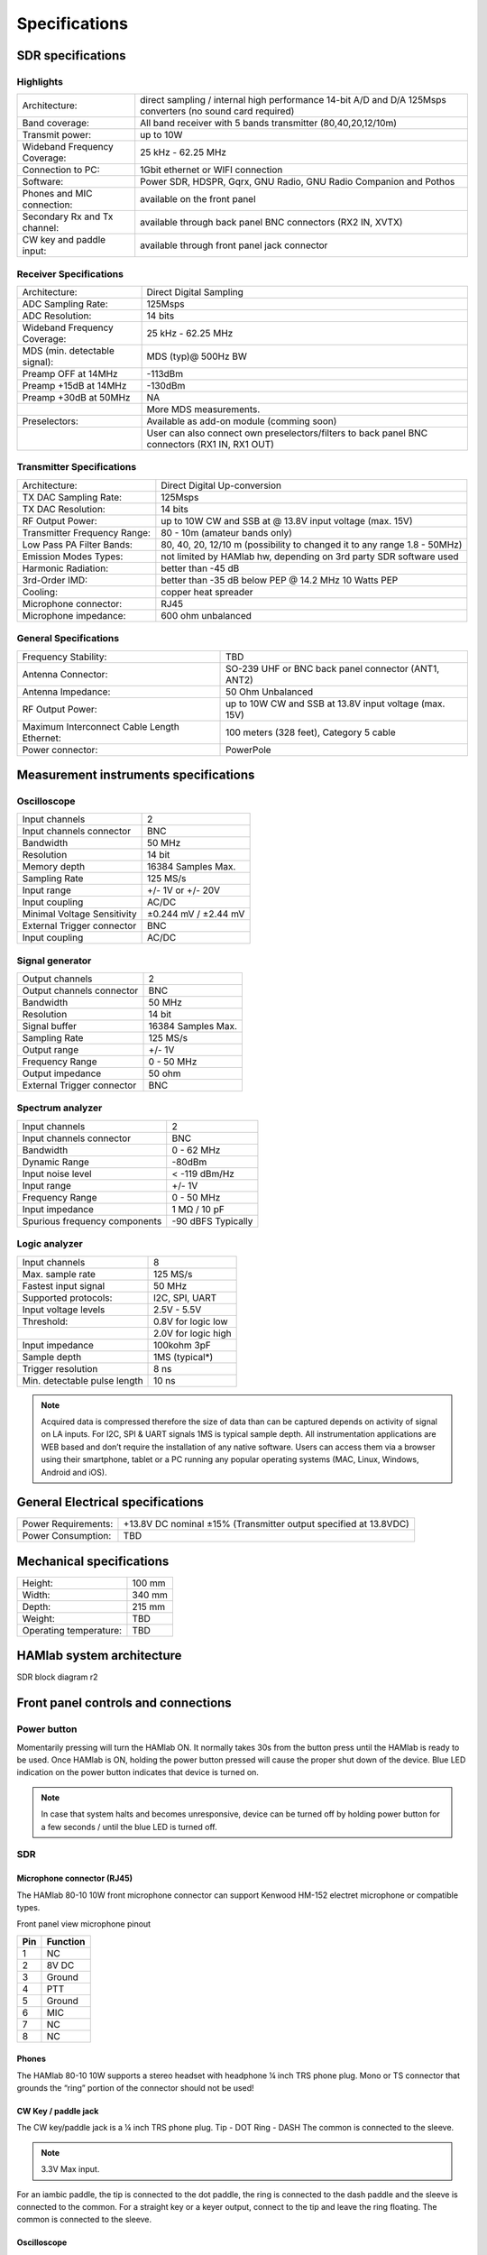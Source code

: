 
Specifications
$$$$$$$$$$$$$$

SDR specifications
##################

Highlights
----------

+-------------------------------+------------------------------------------------------------------------------------------------------------+
| Architecture:			| direct sampling / internal high performance 14-bit A/D and D/A 125Msps converters (no sound card required) |
+-------------------------------+------------------------------------------------------------------------------------------------------------+
| Band coverage:		| All band receiver with 5 bands transmitter (80,40,20,12/10m)						     |
+-------------------------------+------------------------------------------------------------------------------------------------------------+
| Transmit power: 		|	up to 10W											     |
+-------------------------------+------------------------------------------------------------------------------------------------------------+
| Wideband Frequency Coverage:  |	25 kHz - 62.25 MHz										     |
+-------------------------------+------------------------------------------------------------------------------------------------------------+
| Connection to PC: 		|	1Gbit ethernet or WIFI connection							             |
+-------------------------------+------------------------------------------------------------------------------------------------------------+
| Software: 			|	Power SDR, HDSPR, Gqrx, GNU Radio, GNU Radio Companion and Pothos				     |
+-------------------------------+------------------------------------------------------------------------------------------------------------+
| Phones and MIC connection: 	|	available on the front panel				                                             |
+-------------------------------+------------------------------------------------------------------------------------------------------------+
| Secondary Rx and Tx channel:  |	available through back panel BNC connectors (RX2 IN, XVTX) 					     |
+-------------------------------+------------------------------------------------------------------------------------------------------------+
| CW key and paddle input: 	|	available through front panel jack connector	 						     |
+-------------------------------+------------------------------------------------------------------------------------------------------------+

Receiver Specifications
-----------------------

+-----------------------------------------------+-----------------------------------------------------------------------------------------------+
|Architecture:					| Direct Digital Sampling 									|
+-----------------------------------------------+-----------------------------------------------------------------------------------------------+
|ADC Sampling Rate:				| 125Msps 											|
+-----------------------------------------------+-----------------------------------------------------------------------------------------------+
|ADC Resolution:				| 14 bits											| 
+-----------------------------------------------+-----------------------------------------------------------------------------------------------+
|Wideband Frequency Coverage:			| 25 kHz - 62.25 MHz										|
+-----------------------------------------------+-----------------------------------------------------------------------------------------------+
|MDS (min. detectable signal):			| MDS (typ)@ 500Hz BW										|
+-----------------------------------------------+-----------------------------------------------------------------------------------------------+
|Preamp OFF at 14MHz				| -113dBm											|
+-----------------------------------------------+-----------------------------------------------------------------------------------------------+
|Preamp +15dB at 14MHz				| -130dBm											|
+-----------------------------------------------+-----------------------------------------------------------------------------------------------+
|Preamp +30dB at 50MHz				| NA												|
+-----------------------------------------------+-----------------------------------------------------------------------------------------------+
|						| More MDS measurements. 									|
+-----------------------------------------------+-----------------------------------------------------------------------------------------------+
|Preselectors:					| Available as add-on module (comming soon)							|
+-----------------------------------------------+-----------------------------------------------------------------------------------------------+
|						| User can also connect own preselectors/filters to back panel BNC connectors (RX1 IN, RX1 OUT) |   
+-----------------------------------------------+-----------------------------------------------------------------------------------------------+

Transmitter Specifications		
--------------------------

+-----------------------------------------------+-----------------------------------------------------------------------------------------------+
|Architecture:					| Direct Digital Up-conversion									|
+-----------------------------------------------+-----------------------------------------------------------------------------------------------+
|TX DAC Sampling Rate:				| 125Msps											|
+-----------------------------------------------+-----------------------------------------------------------------------------------------------+
|TX DAC Resolution:				| 14 bits											|
+-----------------------------------------------+-----------------------------------------------------------------------------------------------+
|RF Output Power:				| up to 10W CW and SSB at @ 13.8V input voltage (max. 15V)					|
+-----------------------------------------------+-----------------------------------------------------------------------------------------------+
|Transmitter Frequency Range:			|	80 - 10m (amateur bands only)								|
+-----------------------------------------------+-----------------------------------------------------------------------------------------------+
|Low Pass PA Filter Bands:			| 80, 40, 20, 12/10 m (possibility to changed it to any range 1.8 - 50MHz)			|	
+-----------------------------------------------+-----------------------------------------------------------------------------------------------+
|Emission Modes Types:				| not limited by HAMlab hw, depending on 3rd party SDR software used				|
+-----------------------------------------------+-----------------------------------------------------------------------------------------------+
|Harmonic Radiation:				| better than -45 dB										|
+-----------------------------------------------+-----------------------------------------------------------------------------------------------+
|3rd-Order IMD:					| better than -35 dB below PEP @ 14.2 MHz 10 Watts PEP						|
+-----------------------------------------------+-----------------------------------------------------------------------------------------------+
|Cooling:					| copper heat spreader										|
+-----------------------------------------------+-----------------------------------------------------------------------------------------------+
|Microphone connector:				| RJ45												|
+-----------------------------------------------+-----------------------------------------------------------------------------------------------+
|Microphone impedance:		         	|	600 ohm unbalanced									|
+-----------------------------------------------+-----------------------------------------------------------------------------------------------+

General Specifications
----------------------    		 										

+-----------------------------------------------+-----------------------------------------------------------------------------------------------+
|Frequency Stability:			        | TBD 												|
+-----------------------------------------------+-----------------------------------------------------------------------------------------------+
|Antenna Connector:		                | SO-239 UHF or BNC back panel connector (ANT1, ANT2) 						|
+-----------------------------------------------+-----------------------------------------------------------------------------------------------+
|Antenna Impedance:			        | 50 Ohm Unbalanced 										|
+-----------------------------------------------+-----------------------------------------------------------------------------------------------+
|RF Output Power:		                | up to 10W CW and SSB at 13.8V input voltage (max. 15V) 					|
+-----------------------------------------------+-----------------------------------------------------------------------------------------------+
|Maximum Interconnect Cable Length Ethernet:    |	100 meters (328 feet), Category 5 cable 						|
+-----------------------------------------------+-----------------------------------------------------------------------------------------------+
|Power connector:			        |	PowerPole 										|
+-----------------------------------------------+-----------------------------------------------------------------------------------------------+


Measurement instruments specifications
######################################


Oscilloscope
------------

+-------------------------------+-----------------------+
| Input channels		| 2			|
+-------------------------------+-----------------------+
| Input channels connector	| BNC			|
+-------------------------------+-----------------------+
| Bandwidth			| 50 MHz		|
+-------------------------------+-----------------------+
| Resolution			| 14 bit		|
+-------------------------------+-----------------------+
| Memory depth			| 16384 Samples Max.	|
+-------------------------------+-----------------------+
| Sampling Rate			| 125 MS/s		|
+-------------------------------+-----------------------+
| Input range			| +/- 1V or +/- 20V	|
+-------------------------------+-----------------------+
| Input coupling		| AC/DC			|
+-------------------------------+-----------------------+
| Minimal Voltage Sensitivity	| ±0.244 mV / ±2.44 mV  |
+-------------------------------+-----------------------+
| External Trigger connector	|	BNC		|
+-------------------------------+-----------------------+
| Input coupling		| AC/DC 		|
+-------------------------------+-----------------------+



Signal generator
----------------

+---------------------------------------+-----------------------+
| Output channels			| 2			|
+---------------------------------------+-----------------------+
| Output channels connector		| BNC			|
+---------------------------------------+-----------------------+
| Bandwidth				| 50 MHz		|
+---------------------------------------+-----------------------+
| Resolution				| 14 bit		|
+---------------------------------------+-----------------------+
| Signal buffer				| 16384 Samples Max.	|
+---------------------------------------+-----------------------+
| Sampling Rate				| 125 MS/s		|
+---------------------------------------+-----------------------+
| Output range				| +/- 1V		|
+---------------------------------------+-----------------------+
| Frequency Range			| 0 - 50 MHz		|
+---------------------------------------+-----------------------+
| Output impedance			| 50 ohm		|
+---------------------------------------+-----------------------+
| External Trigger connector		| BNC			|
+---------------------------------------+-----------------------+



Spectrum analyzer
-----------------

+-------------------------------+--------------------+
| Input channels		|	2	     |
+-------------------------------+--------------------+
| Input channels connector	|	BNC	     |
+-------------------------------+--------------------+
| Bandwidth			| 0 - 62 MHz	     |
+-------------------------------+--------------------+
| Dynamic Range			| -80dBm	     |
+-------------------------------+--------------------+
| Input noise level 		| < -119 dBm/Hz      |
+-------------------------------+--------------------+
| Input range			| +/- 1V	     |
+-------------------------------+--------------------+
| Frequency Range		| 0 - 50 MHz	     |
+-------------------------------+--------------------+
| Input impedance		| 1 MΩ / 10 pF	     |
+-------------------------------+--------------------+
| Spurious frequency components	| -90 dBFS Typically |
+-------------------------------+--------------------+


Logic analyzer
--------------

+-----------------------------------------------+-----------------------------------------------------------------------------------------------+
| Input channels				| 8 												|
+-----------------------------------------------+-----------------------------------------------------------------------------------------------+
| Max. sample rate				| 125 MS/s											|	
+-----------------------------------------------+-----------------------------------------------------------------------------------------------+
| Fastest input signal				| 50 MHz											|
+-----------------------------------------------+-----------------------------------------------------------------------------------------------+
| Supported protocols:				| I2C, SPI, UART										|
+-----------------------------------------------+-----------------------------------------------------------------------------------------------+
| Input voltage levels				| 2.5V - 5.5V											|
+-----------------------------------------------+-----------------------------------------------------------------------------------------------+
| Threshold:					| 0.8V for logic low										|
+-----------------------------------------------+-----------------------------------------------------------------------------------------------+
|						| 2.0V for logic high										|
+-----------------------------------------------+-----------------------------------------------------------------------------------------------+
| Input impedance				| 100kohm 3pF											|
+-----------------------------------------------+-----------------------------------------------------------------------------------------------+
| Sample depth					| 1MS (typical*)										|
+-----------------------------------------------+-----------------------------------------------------------------------------------------------+
| Trigger resolution				| 8 ns												|				
+-----------------------------------------------+-----------------------------------------------------------------------------------------------+
| Min. detectable pulse length			| 10 ns												|
+-----------------------------------------------+-----------------------------------------------------------------------------------------------+
																			

.. note::

	Acquired data is compressed therefore the size of data than can be captured depends on activity of signal on LA inputs. 			
	For I2C, SPI & UART signals 1MS is typical sample depth.											
	All instrumentation applications are WEB based and don’t require the installation of any native software. 					
	Users can access them via a browser using their smartphone, tablet or a PC running any popular operating systems (MAC, Linux, Windows, 	Android and iOS).	


General Electrical specifications
#################################

+-----------------------+------------------------+----------------------------------------------+
| Power Requirements:	| +13.8V DC nominal ±15% (Transmitter output specified at 13.8VDC)	|
+-----------------------+------------------------+----------------------------------------------+
| Power Consumption:	| TBD									|
+-----------------------+-----------------------------------------------------------------------+

Mechanical specifications
#########################

+-----------------------------------------------+---------------+
| Height:					|100 mm		|
+-----------------------------------------------+---------------+
| Width:					| 340 mm	|
+-----------------------------------------------+---------------+
| Depth:					| 215 mm	|
+-----------------------------------------------+---------------+
| Weight:					|	TBD	|
+-----------------------------------------------+---------------+
| Operating temperature:			| TBD		|
+-----------------------------------------------+---------------+



HAMlab system architecture
##########################

SDR block diagram r2

.. image :: HAMLAB_system_arch.png


.. _front:

Front panel controls and connections 
####################################


.. image:: hamlab/IMG_20161130_132542.jpg

Power button
------------ 
Momentarily pressing will turn the HAMlab ON. It normally takes 30s from the button press until the HAMlab is ready to be used. Once HAMlab is ON, holding the power button pressed will cause the proper shut down of the device. Blue LED indication on the power button indicates that device is turned on.

.. note::
	In case that system halts and becomes unresponsive, device can be turned off by holding power button for a few seconds / until the blue LED is turned off. 


SDR
---

Microphone connector (RJ45)
+++++++++++++++++++++++++++

The HAMlab 80-10 10W front microphone connector can support Kenwood HM-152 electret microphone
or compatible types.

.. image :: microfono-kmc-30-ml.jpg

Front panel view microphone pinout

+-----+----------+
+ Pin | Function +
+=====+==========+
| 1   | NC 	 |
+-----+----------+
| 2   | 8V DC	 |
+-----+----------+
| 3   | Ground	 |
+-----+----------+
| 4   | PTT 	 |
+-----+----------+
| 5   | Ground	 |
+-----+----------+
| 6   | MIC	 |
+-----+----------+
| 7   | NC	 |
+-----+----------+
| 8   | NC	 |
+-----+----------+


Phones
++++++

The HAMlab 80-10 10W supports a stereo headset with headphone ¼ inch TRS phone plug.
Mono or TS connector that grounds the “ring” portion of the connector should not be used!


CW Key / paddle jack
++++++++++++++++++++++++
The CW key/paddle jack is a ¼ inch TRS phone plug. 
Tip - DOT
Ring - DASH
The common is connected to the sleeve. 


.. note::
	3.3V Max input.


For an iambic paddle, the tip is connected to the dot paddle, the ring is connected to the dash paddle and the sleeve is connected to the common. For a straight key or a keyer output, connect to the tip and leave the ring floating. The common is connected to the sleeve. 


Oscilloscope
++++++++++++

	5 - IN1
	6 - IN2
	7 - EXT. TRIG.

IN1, IN2 and EXT. TRIG. are oscilloscope inputs. 

.. note::

	These inputs are active and can be used only when Oscilloscope+Signal generator WEB application is running. 


Signal generator
++++++++++++++++

	8 - OUT1
	9 - OUT2

OUT1 and OUT2 are signal generator outputs. 

.. note::

	These two outputs are active and can be controlled only when Oscilloscope+Signal generator WEB application is running.


.. note::

	To get expected signals from the signal generator, outputs must be 50ohm terminated.


Logic analyzer
++++++++++++++

0-7 are logic analyzer inputs. 
G - common ground. 


.. note::
	
	Logic analyzer inputs can only be used when running Logic analyzer WEB app.




.. _back:

Back panel controls and connections 
###################################

ANT - TRANSCEIVER ANTENNA PORTS [1,2]
------------------------------------- 
ANT1 is SO-239 50 ohm connector, while ANT2 is BNC 50 ohm connector. 


User can connect transmitter output to ANT1 or ANT2 by properly connecting SMA cable inside the chassis to one of ANT connectors. Software switching between ANT1 and ANT2 is not available in HAMlab 80-10 10W version.

.. danger::

	THIS UNIT GENERATES RADIO FREQUENCY (RF) ENERGY. USE CAUTION AND OBSERVE PROPER SAFETY PRACTICES REGARDING YOUR SYSTEM CONFIGURATION. WHEN ATTACHED TO AN ANTENNA, THIS RADIO IS CAPABLE OF GENERATING RF ELECTROMAGNETIC FIELDS WHICH REQUIRE EVALUATION ACCORDING TO YOUR NATIONAL LAW TO PROVIDE ANY NECESSARY ISOLATION OR PROTECTION REQUIRED, WITH RESPECT TO HUMAN EXPOSURE! 

.. danger::

	NEVER CONNECT OR DISCONNECT ANTENNAS WHILE IN TRANSMIT MODE. THIS MAY CAUSE ELECTRICAL SHOCK OR RF BURNS TO YOUR SKIN AND DAMAGE TO THE UNIT. 


AUX1
----
RX1 IN - direct feed to the first receiver pre-amp and attenuators.
RX1 OUT - an output from the antenna feeding 


By default HAMlab 80-10 10W comes with loopback cable connected from RX1 IN to RX1 OUT. User can also use this two connectors to insert external filters or preamplifier.


.. note::
	this input is not protected by any ESD circuitry, therefore device connected to the RX1 OUT Output is susceptible to possible damage by ESD from an EMP event if the connected device does not have adequate ESD protection circuitry. 


AUX2
----
RX2 IN - secondary 50ohm receiver input that can be used as a second panadapter in Power SDR software
or to as feedback signal for pre-distortions (Pure Signal tool). 


XVTR (TX2 OUT)  - secondary transmitter can be used to drive external PA
Max. output power is around 10 dBm @ 50ohm


DC POWER INPUT
--------------
The HAMlab 80-10 10W  is designed to operate from a 13.8 volt nominal DC supply and required at least 3A.

.. danger::

	This unit must only be operated with the electrical power described in this manual. NEVER CONNECT THE +13.8VDC POWER CONNECTOR DIRECTLY TO AN AC OUTLET. This may cause a fire, injury, or electrical shock. 


The HAMlab 80-10 10W requires 13.8 VDC @ 3 amps measured at the radio in order to transmit maximum wattage. Multiple power cable connections between the power supply and the HAMlab 80-10 10W, a poorly regulated power supply, undersized power cable and very long power cable lengths will result in a voltage drop, especially under load. Any voltage deviation from 13.8 VDC will result in lower power output that the 10W nominal specification. 


For best results, select a linear or switching power supply that is well regulated and free of internally generated radio frequency noise. “Birdies” generated by a poorly filtered supply can often appear as signals in the Power SDR Panadapter display. 


The Anderson Powerpole™ connector contains 45 Amp pins to minimize voltage drop during transmit. The RED connection should be connected to the positive (+) lead of the power source. The BLACK connection should be connected to the negative (-) lead of the power source. 


I - If you choose to use your own Powerpole cabling, be sure to properly size the wire and the Powerpole connector to minimize voltage drop during transmit. Excessive voltage drop can cause lower transmit power output levels. 



Fuse
----

There are two internal fuses in the HAMlab. One is protecting whole system while the other one is just for the transceiver. If you ever need to replace the internal fuse, remove the top cover and the shield of the power board.  


.. image :: hamlab/IMG_20161202_105403.jpg

.. image :: hamlab/IMG_20161202_105424.jpg

.. danger::

	FUSE CURRENT RATING SHOULD NOT BE HIGHER THAN ?? AMPS! FAILURE TO PROPERLY USE THIS SAFETY DEVICE COULD RESULT IN DAMAGE TO YOUR RADIO, POWER SUPPLY, OR CREATE A FIRE RISK. 


Chassis ground
--------------

This is a thumbscrew for attaching an earth ground to the chassis of the radio. Grounding is the most important safety enhancement you can make to your shack. Always ground the HAMlab to your station RF ground using high quality wiring with the length being as short as possible.
Braided wire is considered the best for ground applications. Your station ground should be a common point where all grounds come together. You will likely be using a PC and a DC power source so be sure to ground these devices together as well. 


AUDIO
-----

Audio USB connector
USB 2.0 Cable - A-Male to Mini-B must be used to connect HAMlab audio sound card with the PC in order to be able to use Phone, MIC and speaker connector for voice communication.


Speaker connector 
1/8” TRS stereo connector can be used to connect stereo powered computer speakers.

.. note::
	
	Do not use a mono or TS connector that grounds the “ring” portion of the connector. 


CTRL
----

DB9 connector is used to control external equipment.
PTT OUT relay is connected between pins 6 and 7. 

.. note::

	Other pins are at the moment not in use and should be left unconnected.


DATA
----

LAN 
This is network connection to the HAMlab. It is an auto-sensing 100 megabit or 1 gigabit Ethernet port that enables you to connect HAMlab to your local network or directly to PC.


USB
This USB port is used to connect WIFI dongle when user would like to connect to HAMlab wirelessly.

.. note::

	Recommended WIFI USB dongle is Edimax EW7811Un. In general all WIFI USB dongles that use RTL8188CUS chipset should work.


SD card 
HAMlab software is running from SD card. 

.. note:: 
	
	HAMlab comes with pre installed SD card HAMlab OS. Upgrade can be done using OS upgrade application from the HAMlab application menu and there is no need to remove the SD card. Therefore user should remove the SD card and reinstall SD card software only if system gets corrupted or stops working due to SD card failure reason. In this case only official HAMlab OS should be installed on the SD card for proper operation.
	
   
